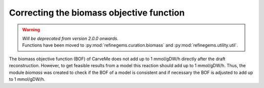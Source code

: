 Correcting the biomass objective function
=========================================

.. warning:: 
    | *Will be deprecated from version 2.0.0 onwards.*
    | Functions have been moved to :py:mod:`refinegems.curation.biomass` and :py:mod:`refinegems.utility.util`.

The biomass objective function (BOF) of CarveMe does not add up to 1 mmol/gDW/h directly after the draft reconstruction.
However, to get feasible results from a model this reaction should add up to 1 mmol/gDW/h.
Thus, the module `biomass` was created to check if the BOF of a model is consistent and if necessary the BOF is adjusted 
to add up to 1 mmol/gDW/h.

.. footbibliography::
